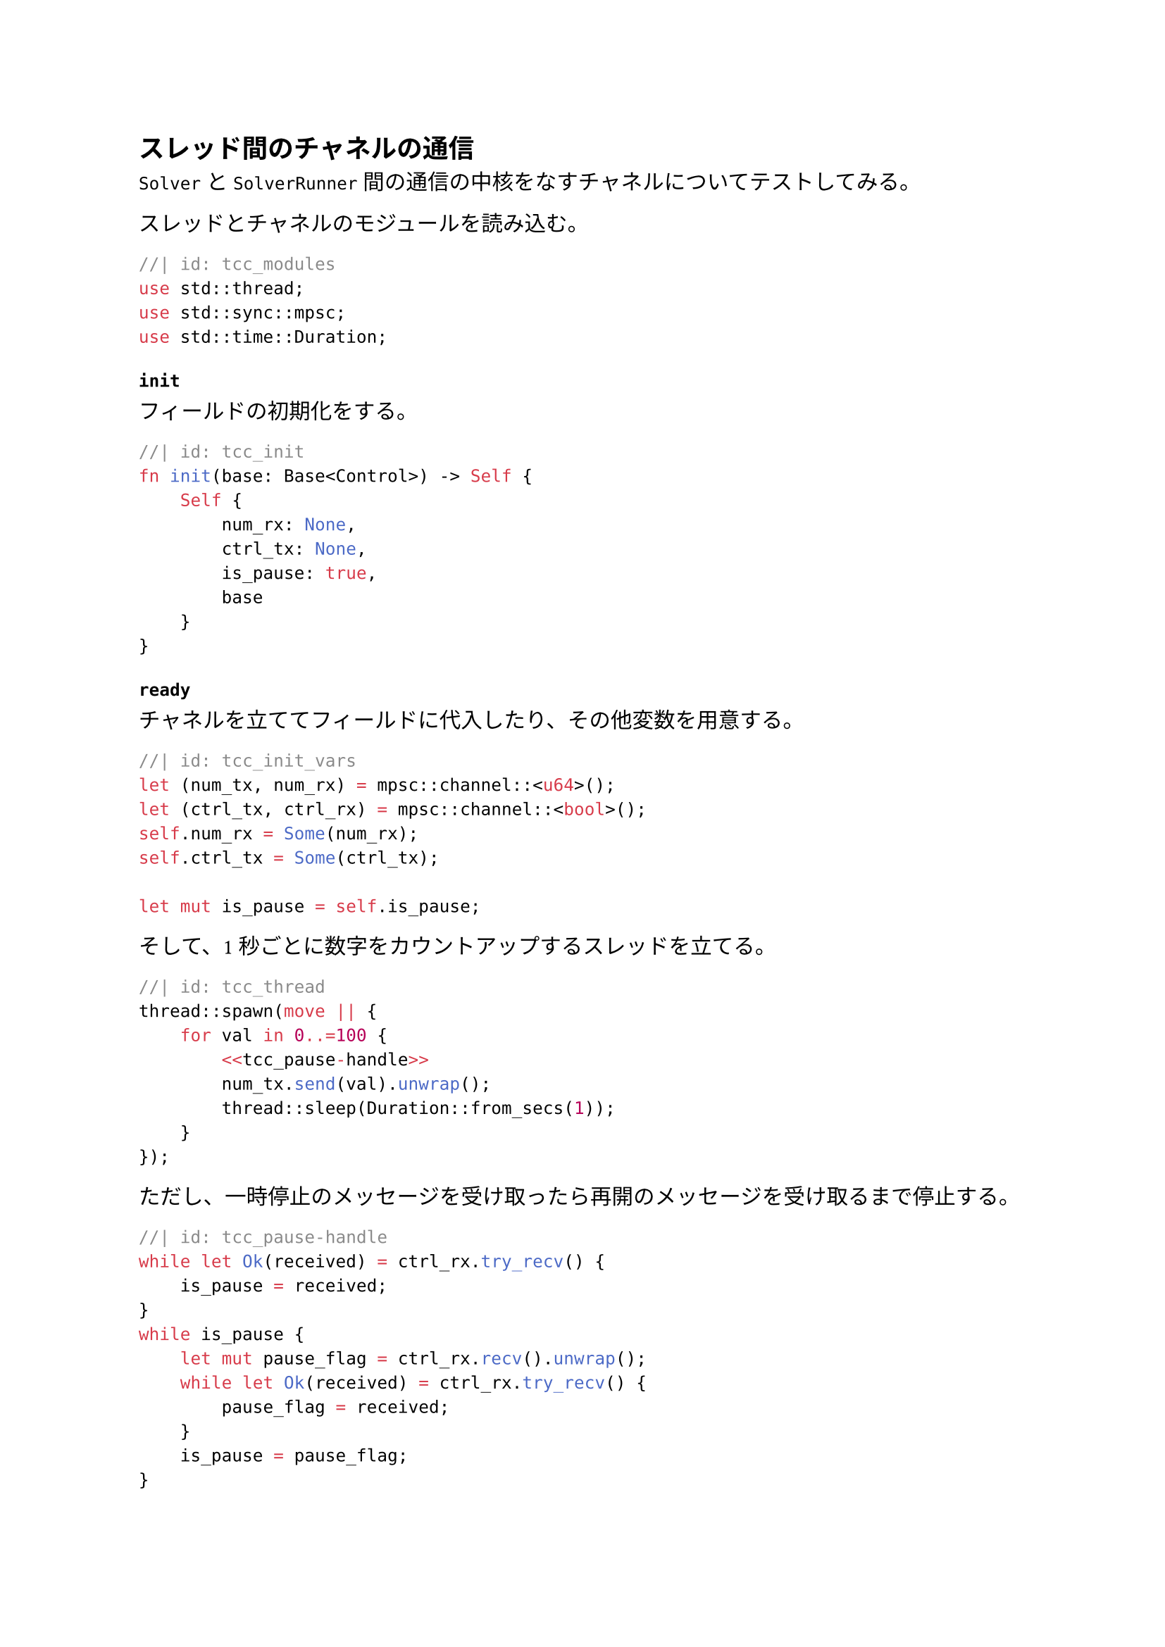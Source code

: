 == スレッド間のチャネルの通信
`Solver` と `SolverRunner` 間の通信の中核をなすチャネルについてテストしてみる。

スレッドとチャネルのモジュールを読み込む。
```rust
//| id: tcc_modules
use std::thread;
use std::sync::mpsc;
use std::time::Duration;
```

=== `init`

フィールドの初期化をする。
```rust
//| id: tcc_init
fn init(base: Base<Control>) -> Self {
    Self {
        num_rx: None,
        ctrl_tx: None,
        is_pause: true,
        base
    }
}
```

=== `ready`

チャネルを立ててフィールドに代入したり、その他変数を用意する。
```rust
//| id: tcc_init_vars
let (num_tx, num_rx) = mpsc::channel::<u64>();
let (ctrl_tx, ctrl_rx) = mpsc::channel::<bool>();
self.num_rx = Some(num_rx);
self.ctrl_tx = Some(ctrl_tx);

let mut is_pause = self.is_pause;
```

そして、1 秒ごとに数字をカウントアップするスレッドを立てる。

```rust
//| id: tcc_thread
thread::spawn(move || {
    for val in 0..=100 {
        <<tcc_pause-handle>>
        num_tx.send(val).unwrap();
        thread::sleep(Duration::from_secs(1));
    }
});
```

ただし、一時停止のメッセージを受け取ったら再開のメッセージを受け取るまで停止する。
```rust
//| id: tcc_pause-handle
while let Ok(received) = ctrl_rx.try_recv() {
    is_pause = received;
}
while is_pause {
    let mut pause_flag = ctrl_rx.recv().unwrap();
    while let Ok(received) = ctrl_rx.try_recv() {
        pause_flag = received;
    }
    is_pause = pause_flag;
}
```

```rust
//| id: tcc_ready
fn ready(&mut self) {
    <<tcc_init_vars>>
    <<tcc_thread>>
}
```

=== `process`

そもそもチャネルが作られているか確認する。
```rust
//| id: tcc_check-channel
let (num_rx, ctrl_tx) = match (&self.num_rx, &self.ctrl_tx) {
    (Some(rx), Some(tx)) => (rx, tx),
    _ => return,
};
```

もしデータがあるなら受け取る。
```rust
//| id: tcc_receive
if let Ok(received) = num_rx.try_recv() {
    godot_print!("{}", received);
}
```

決定ボタンが押されたらカウントアップの一時停止・再開をする。
```rust
//| id: tcc_pause-stop
let input = Input::singleton();
if input.is_action_just_pressed("ui_accept") {
    self.is_pause = !self.is_pause;
    godot_print!("is_pause: {}", self.is_pause);
    ctrl_tx.send(self.is_pause).unwrap();
}
```

```rust
//| id: tcc_process
fn process(&mut self, _delta: f64) {
    <<tcc_check-channel>>
    <<tcc_receive>>
    <<tcc_pause-stop>>
}
```

```rust
//| file: rust/godot-rust/src/tests/thread_channel_communication.rs
use godot::prelude::*;
use godot::classes::{Control, IControl};
use std::process;
<<tcc_modules>>

#[derive(GodotClass)]
#[class(base=Control)]
struct ThreadChannelCommunicatoin {
    num_rx: Option<mpsc::Receiver<u64>>,
    ctrl_tx: Option<mpsc::Sender<bool>>,
    is_pause: bool,
    base: Base<Control>
}

#[godot_api]
impl IControl for ThreadChannelCommunicatoin {
    <<tcc_init>>
    <<tcc_ready>>
    <<tcc_process>>
}
```
